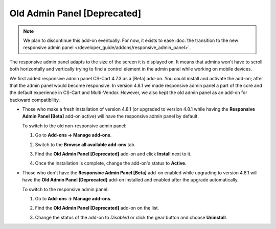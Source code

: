 ****************************
Old Admin Panel [Deprecated]
****************************

.. note::

    We plan to discontinue this add-on eventually. For now, it exists to ease :doc:`the transition to the new responsive admin panel </developer_guide/addons/responsive_admin_panel>`.

The responsive admin panel adapts to the size of the screen it is displayed on. It means that admins won't have to scroll both horizontally and vertically trying to find a control element in the admin panel while working on mobile devices.

We first added responsive admin panel CS-Cart 4.7.3 as a [Beta] add-on. You could install and activate the add-on; after that the admin panel would become responsive. In version 4.8.1 we made responsive admin panel a part of the core and the default experience in CS-Cart and Multi-Vendor. However, we also kept the old admin panel as an add-on for backward compatibility.

* Those who make a fresh installation of version 4.8.1 (or upgraded to version 4.8.1 while having the **Responsive Admin Panel [Beta]** add-on active) will have the responsive admin panel by default.

  To switch to the old non-responsive admin panel:

  #. Go to **Add-ons → Manage add-ons**.

  #. Switch to the **Browse all available add-ons** tab.

  #. Find the **Old Admin Panel [Deprecated]** add-on and click **Install** next to it.

  #. Once the installation is complete, change the add-on's status to **Active**.

     .. image:: img/enabling_old_admin_panel.png
         :align: center
         :alt: Enabling the old admin panel in CS-Cart and Multi-Vendor.

* Those who don't have the **Responsive Admin Panel [Beta]** add-on enabled while upgrading to version 4.8.1 will have the **Old Admin Panel [Deprecated]** add-on installed and enabled after the upgrade automatically.

  To switch to the responsive admin panel:

  #. Go to **Add-ons → Manage add-ons**.

  #. Find the **Old Admin Panel [Deprecated]** add-on on the list.

  #. Change the status of the add-on to *Disabled* or click the gear button and choose **Uninstall**.

     .. image:: img/disabling_old_admin_panel.png
         :align: center
         :alt: Disabling the old admin panel in CS-Cart and Multi-Vendor.
